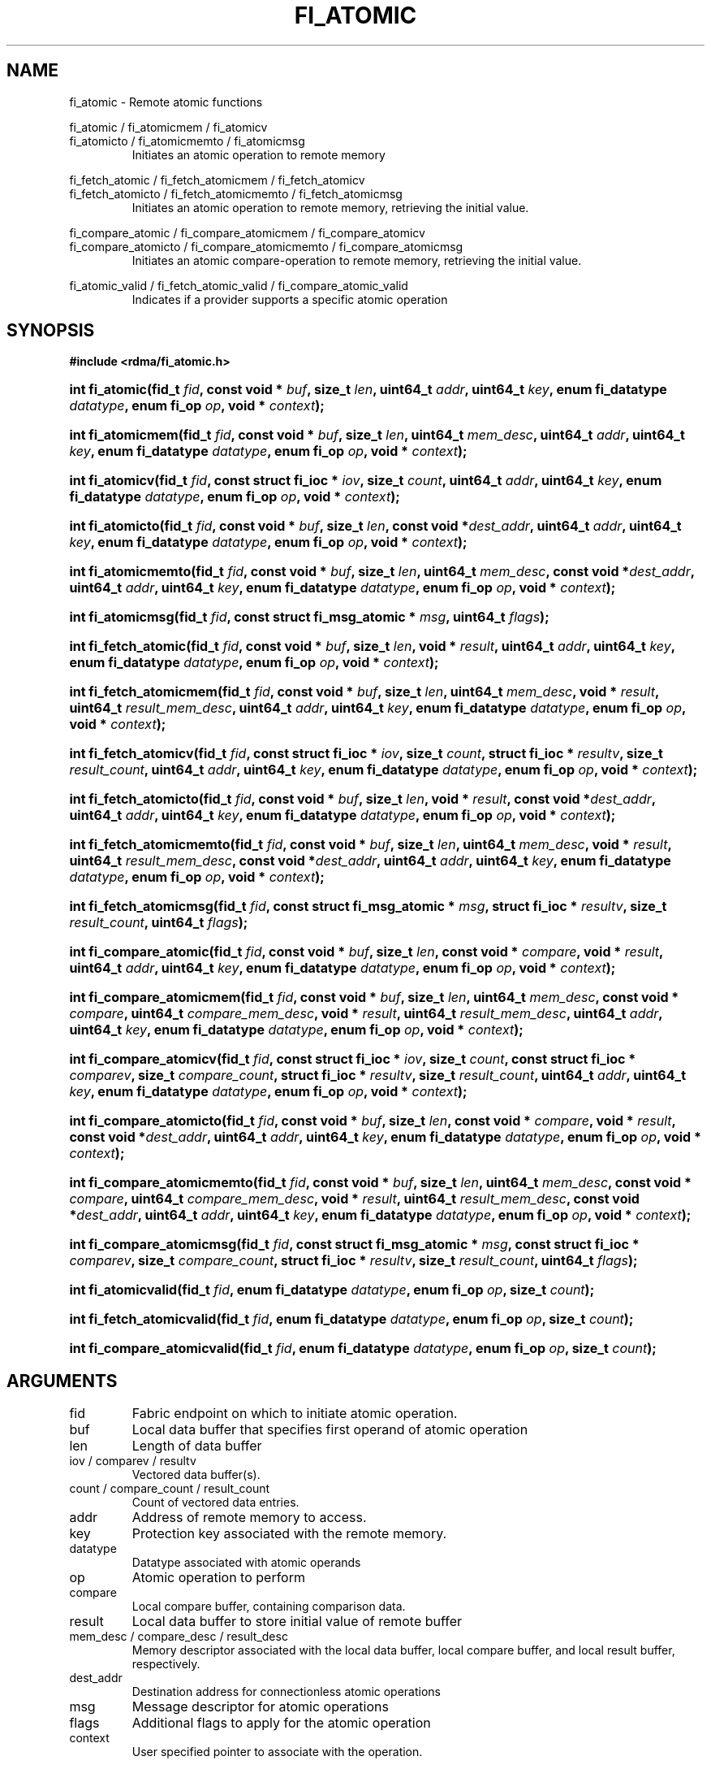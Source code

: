 .TH "FI_ATOMIC" 3 "2014-01-31" "libfabric" "Libfabric Programmer's Manual" libfabric
.SH NAME
fi_atomic - Remote atomic functions
.PP
fi_atomic / fi_atomicmem / fi_atomicv
.br
fi_atomicto / fi_atomicmemto / fi_atomicmsg
.RS
Initiates an atomic operation to remote memory
.RE
.P
fi_fetch_atomic / fi_fetch_atomicmem / fi_fetch_atomicv
.br
fi_fetch_atomicto / fi_fetch_atomicmemto / fi_fetch_atomicmsg
.RS
Initiates an atomic operation to remote memory, retrieving the initial
value.
.RE
.P
fi_compare_atomic / fi_compare_atomicmem / fi_compare_atomicv
.br
fi_compare_atomicto / fi_compare_atomicmemto / fi_compare_atomicmsg
.RS
Initiates an atomic compare-operation to remote memory, retrieving the initial
value.
.RE
.P
fi_atomic_valid / fi_fetch_atomic_valid / fi_compare_atomic_valid
.RS
Indicates if a provider supports a specific atomic operation
.RE
.SH SYNOPSIS
.B #include <rdma/fi_atomic.h>
.HP
.BI "int fi_atomic(fid_t " fid ","
.BI "const void * " buf ", size_t " len ","
.BI "uint64_t " addr ", uint64_t " key ","
.BI "enum fi_datatype " datatype ", enum fi_op " op ", void * " context ");"
.HP
.BI "int fi_atomicmem(fid_t " fid ","
.BI "const void * " buf ", size_t " len ", uint64_t " mem_desc ","
.BI "uint64_t " addr ", uint64_t " key ","
.BI "enum fi_datatype " datatype ", enum fi_op " op ", void * " context ");"
.HP
.BI "int fi_atomicv(fid_t " fid ","
.BI "const struct fi_ioc * " iov ", size_t " count ","
.BI "uint64_t " addr ", uint64_t " key ","
.BI "enum fi_datatype " datatype ", enum fi_op " op ", void * " context ");"
.HP
.BI "int fi_atomicto(fid_t " fid ","
.BI "const void * " buf ", size_t " len ","
.BI "const void *" dest_addr ","
.BI "uint64_t " addr ", uint64_t " key ","
.BI "enum fi_datatype " datatype ", enum fi_op " op ", void * " context ");"
.HP
.BI "int fi_atomicmemto(fid_t " fid ","
.BI "const void * " buf ", size_t " len ", uint64_t " mem_desc ","
.BI "const void *" dest_addr ","
.BI "uint64_t " addr ", uint64_t " key ","
.BI "enum fi_datatype " datatype ", enum fi_op " op ", void * " context ");"
.HP
.BI "int fi_atomicmsg(fid_t " fid ","
.BI "const struct fi_msg_atomic * " msg ","
.BI "uint64_t " flags ");"
.PP
.HP
.BI "int fi_fetch_atomic(fid_t " fid ","
.BI "const void * " buf ", size_t " len ","
.BI "void * " result ","
.BI "uint64_t " addr ", uint64_t " key ","
.BI "enum fi_datatype " datatype ", enum fi_op " op ", void * " context ");"
.HP
.BI "int fi_fetch_atomicmem(fid_t " fid ","
.BI "const void * " buf ", size_t " len ", uint64_t " mem_desc ","
.BI "void * " result ", uint64_t " result_mem_desc ","
.BI "uint64_t " addr ", uint64_t " key ","
.BI "enum fi_datatype " datatype ", enum fi_op " op ", void * " context ");"
.HP
.BI "int fi_fetch_atomicv(fid_t " fid ","
.BI "const struct fi_ioc * " iov ", size_t " count ","
.BI "struct fi_ioc * " resultv ", size_t " result_count ","
.BI "uint64_t " addr ", uint64_t " key ","
.BI "enum fi_datatype " datatype ", enum fi_op " op ", void * " context ");"
.HP
.BI "int fi_fetch_atomicto(fid_t " fid ","
.BI "const void * " buf ", size_t " len ","
.BI "void * " result ","
.BI "const void *" dest_addr ","
.BI "uint64_t " addr ", uint64_t " key ","
.BI "enum fi_datatype " datatype ", enum fi_op " op ", void * " context ");"
.HP
.BI "int fi_fetch_atomicmemto(fid_t " fid ","
.BI "const void * " buf ", size_t " len ", uint64_t " mem_desc ","
.BI "void * " result ", uint64_t " result_mem_desc ","
.BI "const void *" dest_addr ","
.BI "uint64_t " addr ", uint64_t " key ","
.BI "enum fi_datatype " datatype ", enum fi_op " op ", void * " context ");"
.HP
.BI "int fi_fetch_atomicmsg(fid_t " fid ","
.BI "const struct fi_msg_atomic * " msg ","
.BI "struct fi_ioc * " resultv ", size_t " result_count ","
.BI "uint64_t " flags ");"
.PP
.HP
.BI "int fi_compare_atomic(fid_t " fid ","
.BI "const void * " buf ", size_t " len ","
.BI "const void * " compare ","
.BI "void * " result ","
.BI "uint64_t " addr ", uint64_t " key ","
.BI "enum fi_datatype " datatype ", enum fi_op " op ", void * " context ");"
.HP
.BI "int fi_compare_atomicmem(fid_t " fid ","
.BI "const void * " buf ", size_t " len ", uint64_t " mem_desc ","
.BI "const void * " compare ", uint64_t " compare_mem_desc ","
.BI "void * " result ", uint64_t " result_mem_desc ","
.BI "uint64_t " addr ", uint64_t " key ","
.BI "enum fi_datatype " datatype ", enum fi_op " op ", void * " context ");"
.HP
.BI "int fi_compare_atomicv(fid_t " fid ","
.BI "const struct fi_ioc * " iov ", size_t " count ","
.BI "const struct fi_ioc * " comparev ", size_t " compare_count ","
.BI "struct fi_ioc * " resultv ", size_t " result_count ","
.BI "uint64_t " addr ", uint64_t " key ","
.BI "enum fi_datatype " datatype ", enum fi_op " op ", void * " context ");"
.HP
.BI "int fi_compare_atomicto(fid_t " fid ","
.BI "const void * " buf ", size_t " len ","
.BI "const void * " compare ","
.BI "void * " result ","
.BI "const void *" dest_addr ","
.BI "uint64_t " addr ", uint64_t " key ","
.BI "enum fi_datatype " datatype ", enum fi_op " op ", void * " context ");"
.HP
.BI "int fi_compare_atomicmemto(fid_t " fid ","
.BI "const void * " buf ", size_t " len ", uint64_t " mem_desc ","
.BI "const void * " compare ", uint64_t " compare_mem_desc ","
.BI "void * " result ", uint64_t " result_mem_desc ","
.BI "const void *" dest_addr ","
.BI "uint64_t " addr ", uint64_t " key ","
.BI "enum fi_datatype " datatype ", enum fi_op " op ", void * " context ");"
.HP
.BI "int fi_compare_atomicmsg(fid_t " fid ","
.BI "const struct fi_msg_atomic * " msg ","
.BI "const struct fi_ioc * " comparev ", size_t " compare_count ","
.BI "struct fi_ioc * " resultv ", size_t " result_count ","
.BI "uint64_t " flags ");"
.PP
.HP
.BI "int fi_atomicvalid(fid_t " fid ","
.BI "enum fi_datatype " datatype ", enum fi_op " op ", size_t " count ");"
.HP
.BI "int fi_fetch_atomicvalid(fid_t " fid ","
.BI "enum fi_datatype " datatype ", enum fi_op " op ", size_t " count ");"
.HP
.BI "int fi_compare_atomicvalid(fid_t " fid ","
.BI "enum fi_datatype " datatype ", enum fi_op " op ", size_t " count ");"
.SH ARGUMENTS
.IP "fid"
Fabric endpoint on which to initiate atomic operation. 
.IP "buf"
Local data buffer that specifies first operand of atomic operation
.IP "len"
Length of data buffer
.IP "iov / comparev / resultv"
Vectored data buffer(s).
.IP "count / compare_count / result_count"
Count of vectored data entries.
.IP "addr"
Address of remote memory to access.
.IP "key"
Protection key associated with the remote memory.
.IP "datatype"
Datatype associated with atomic operands
.IP "op"
Atomic operation to perform
.IP "compare"
Local compare buffer, containing comparison data.
.IP "result"
Local data buffer to store initial value of remote buffer
.IP "mem_desc / compare_desc / result_desc"
Memory descriptor associated with the local data buffer, local compare buffer,
and local result buffer, respectively.
.IP "dest_addr"
Destination address for connectionless atomic operations
.IP "msg"
Message descriptor for atomic operations
.IP "flags"
Additional flags to apply for the atomic operation
.IP "context"
User specified pointer to associate with the operation.
.SH "DESCRIPTION"
Atomic transfers are used to read and update data located in remote memory
regions in an atomic fashion.  Conceptually, they are similar to local
atomic operations of a similar nature (e.g. atomic increment, compare and
swap, etc.).  Updates to remote data involve one of several operations on
the data, and act on specific types of data, as listed below.  As such,
atomic transfers have knowledge of the format of the data being
accessed.  A single atomic function may operate across an array of data
applying an atomic operation to each entry, but the atomicity of an
operation is limited to a single datatype or entry.
.SS "Atomic Data Types"
Atomic functions may operate on one of the following identified data types.
A given atomic function may support any datatype, subject to provider
implementation constraints.
.IP "FI_INT8"
Signed 8-bit integer.
.IP "FI_UINT8"
Unsigned 8-bit integer.
.IP "FI_INT16"
Signed 16-bit integer.
.IP "FI_UINT16"
Unsigned 16-bit integer.
.IP "FI_INT32"
Signed 32-bit integer.
.IP "FI_UINT32"
Unsigned 32-bit integer.
.IP "FI_INT64"
Signed 64-bit integer.
.IP "FI_UINT64"
Unsigned 64-bit integer.
.IP "FI_FLOAT"
A single-precision floating point value (IEEE 754).
.IP "FI_DOUBLE"
A double-precision floating point value (IEEE 754).
.IP "FI_FLOAT_COMPLEX"
An ordered pair of single-precision floating point values (IEEE 754),
with the first value representing the real portion of a complex
number and the second representing the imaginary portion. 
.IP "FI_DOUBLE_COMPLEX"
An ordered pair of double-precision floating point values (IEEE 754),
with the first value representing the real portion of a complex
number and the second representing the imaginary portion. 
.IP "FI_LONG_DOUBLE"
A double-extended precision floating point value (IEEE 754).
.IP "FI_LONG_DOUBLE_COMPLEX"
An ordered pair of double-extended precision floating point values (IEEE 754),
with the first value representing the real portion of a complex
number and the second representing the imaginary portion. 
.SS "Atomic Operations"
The following atomic operations are defined.  An atomic operation often acts
against a target value in the remote memory buffer and source value provided
with the atomic function.  It may also carry source data to replace the
target value in compare and swap operations.  A conceptual description of
each operation is provided.
.IP "FI_MIN"
Minimum
.nf
if (buf[i] < addr[i])
    addr[i] = buf[i]
.fi
.IP "FI_MAX"
Maximum
.nf
if (buf[i] > addr[i])
    addr[i] = buf[i]
.fi
.IP "FI_SUM"
Sum
.nf
addr[i] = addr[i] + buf[i]
.fi
.IP "FI_PROD"
Product
.nf
addr[i] = addr[i] * buf[i]
.fi
.IP "FI_LOR"
Logical OR
.nf
addr[i] = (addr[i] || buf[i])
.fi
.IP "FI_LAND"
Logical AN
.nf
addr[i] = (addr[i] && buf[i])
.fi
.IP "FI_BOR"
Bitwise OR
.nf
addr[i] = addr[i] | buf[i]
.fi
.IP "FI_BAND"
Bitwise AND
.nf
addr[i] = addr[i] & buf[i]
.fi
.IP "FI_LXOR"
Logical exclusive-OR (XOR)
.nf
addr[i] = ((addr[i] && !buf[i]) || (!addr[i] && buf[i])) 
.fi
.IP "FI_BXOR"
Bitwise exclusive-OR (XOR)
.nf
addr[i] = addr[i] ^ buf[i]
.fi
.IP "FI_ATOMIC_READ"
Read data atomically
.nf
buf[i] = addr[i]
.fi
.IP "FI_ATOMIC_WRITE"
Write data atomically
.nf
addr[i] = buf[i]
.fi
.IP "FI_CSWAP"
Compare values and if equal swap with data
.nf
if (addr[i] == compare[i])
    addr[i] = buf[i]
.fi
.IP "FI_CSWAP_NE"
Compare values and if not equal swap with data
.nf
if (addr[i] != compare[i])
    addr[i] = buf[i]
.fi
.IP "FI_CSWAP_LE"
Compare values and if less than or equal swap with data
.nf
if (addr[i] <= compare[i])
    addr[i] = buf[i]
.fi
.IP "FI_CSWAP_LT"
Compare values and if less than swap with data
.nf
if (addr[i] < compare[i])
    addr[i] = buf[i]
.fi
.IP "FI_CSWAP_GE"
Compare values and if greater than or equal swap with data
.nf
if (addr[i] >= compare[i])
    addr[i] = buf[i]
.fi
.IP "FI_CSWAP_GT"
Compare values and if greater than swap with data
.nf
if (addr[i] > compare[i])
    addr[i] = buf[i]
.fi
.IP "FI_MSWAP"
Swap masked bits with data
.nf
addr[i] = (buf[i] & compare[i]) | (addr[i] & ~compare[i])
.fi
.SS "Base Atomic Functions"
The base atomic functions -- fi_atomic, fi_atomicmem, fi_atomicv, fi_atomicto,
fi_atomicmemto, fi_atomicmsg -- are used to transmit data to a remote node,
where the specified atomic operation is performed against the target data.
The result of a base atomic function is stored at the remote memory region.
The main difference between atomic functions are the number and type of
parameters that they accept as input.  Otherwise, they perform the same
general function.
.PP
The call fi_atomic transfers the data contained in the user-specified data
buffer to a remote node.  The local endpoint must be connected to
a remote endpoint or destination before fi_atomic is called.  Unless the
endpoint has been configured differently, the data buffer passed into
fi_atomic must not be touched by the application until the fi_atomic
call completes asynchronously.  The target buffer of a base atomic
operation must allow for remote read an/or write access, as appropriate.
.PP
The difference between fi_atomicmem and fi_atomic is that the data buffer
passed into fi_atomicmem must be registered with the resource domain associated
with the endpoint.  See fi_domain and fi_mr for additional details on
registering data buffers.
.PP
The fi_atomicv call adds support for a scatter-gather list to fi_atomic and/or
fi_atomicmem.  The fi_atomicv transfers the set of data buffers referenced by
the ioc parameter to the remote node for processing.
.PP
The fi_atomicto and fi_atomicmemto functions are equivalent to fi_atomic and
fi_atomicmem, respectively, for unconnected endpoints.
.PP
The fi_atomicmsg call supports atomic functions over both connected and unconnected
endpoints, with the ability to control the atomic operation per call through the
use of flags.  The fi_atomicmsg function takes a struct fi_msg_atomic as input.
.PP
.nf
struct fi_msg_atomic {
	const struct fi_ioc *msg_iov; /* local scatter-gather array */
	void                *desc;    /* local access descriptors */
	size_t              iov_count;/* # elements in ioc */
	const void          *addr;    /* optional endpoint address */
	const struct fi_ioc *rma_iov; /* remote SGL */
	uint64_t            *key;     /* access keys to remote SGEs */
	size_t              rma_iov_count;/* # elements in remote SGL */
	enum fi_datatype    datatype; /* operand datatype */
	enum fi_op          op;       /* atomic operation */
	void                *context; /* user-defined context */
	uint64_t            data;     /* optional data */
};

.fi
.SS "Fetch-Atomic Functions"
The fetch atomic functions -- fi_fetch_atomic, fi_fetch_atomicmem,
fi_fetch_atomicv, fi_fetch_atomicto, fi_fetch_atomicmemto, and
fi_fetch atomicmsg -- behave similar to the equivalent base atomic function.
The difference between the fetch and base atomic calls are the fetch
atomic routines return the initial value that was stored at the target
to the user.  The initial value is read into the user provided result
buffer.  The target buffer of fetch-atomic operations must be enabled
for remote read access.
.PP
The following list of atomic operations are usable with both the base
atomic and fetch atomic operations: FI_MIN, FI_MAX, FI_SUM, FI_PROD,
FI_LOR, FI_LAND, FI_BOR, FI_BAND, FI_LXOR, FI_BXOR, FI_ATOMIC_READ,
and FI_ATOMIC_WRITE.
.SS "Compare-Atomic Functions"
The compare atomic functions -- fi_compare_atomic, fi_compare_atomicmem,
fi_compare_atomicv, fi_compare_atomicto, fi_compare_atomicmemto, and
fi_compare atomicmsg -- are used for operations that require comparing
the target data against a value before performing a swap operation.
The compare atomic functions support: FI_CSWAP, FI_CSWAP_NE, FI_CSWAP_LE,
FI_CSWAP_LT, FI_CSWAP_GE, FI_CSWAP_GT, and FI_MSWAP.
.SS "Completions"
Completed atomic operations are reported to the user through one or more event
collectors associated with the endpoint.  Users provide context which are
associated with each operation, and is returned to the user
as part of the event completion.  See fi_ec for completion event details.
.PP
Updates to the target buffer of an atomic operation are visible to
processes running on the target system either after a completion has been
generated, or after the completion of an operation initiated after the
atomic call with a fencing operation occurring in between.  For example,
the target process may be notified by the initiator sending a message
after the atomic call completes, or sending a fenced message immediately
after initiating the atomic operation.
.SH "FLAGS"
The fi_atomicmsg, fi_fetch_atomicmsg, and fi_compare_atomicmsg calls allow
the user to specify flags which can change the default data transfer operation.
Flags specified with atomic message operations override most flags
previously configured with the endpoint, except where noted (see fi_control).
The following list of flags are usable with atomic message calls.
.IP "FI_EVENT"
Indicates that a completion entry should be generated for the specified
operation.  The endpoint must be configured with FI_EVENT, or this flag
is ignored.
.IP "FI_MORE"
Indicates that the user has additional requests that will immediately be
posted after the current call returns.  Use of this flag may improve
performance by enabling the provider to optimize its access to the fabric
hardware.
.IP "FI_REMOTE_SIGNAL"
Indicates that a completion event at the target process should be generated
for the given operation.  The remote endpoint must be configured with
FI_REMOTE_SIGNAL, or this flag will be ignored by the target.
.IP "FI_BUFFERED_SEND"
Indicates that the outbound non-const data buffers (buf and compare parameters)
should be returned to user immediately after the call returns, even if the
operation is handled asynchronously.  This may require that the underlying
provider implementation copy the data into a local buffer and transfer out of
that buffer.  The use of output result buffers are not affected by this flag.
.SH "RETURN VALUE"
Returns 0 on success. On error, a negative value corresponding to fabric
errno is returned. Fabric errno values are defined in 
.IR "rdma/fi_errno.h".
.SH "ERRORS"
.IP "-FI_EOPNOTSUPP"
The requested atomic operation is not supported on this endpoint.
.IP "-FI_EMSGSIZE"
The number of atomic operations in a single request exceeds that supported
by the underlying provider.
.SH "NOTES"
.SH "SEE ALSO"
fi_getinfo(3), fi_endpoint(3), fi_domain(3), fi_control(3), fi_ec(3)

